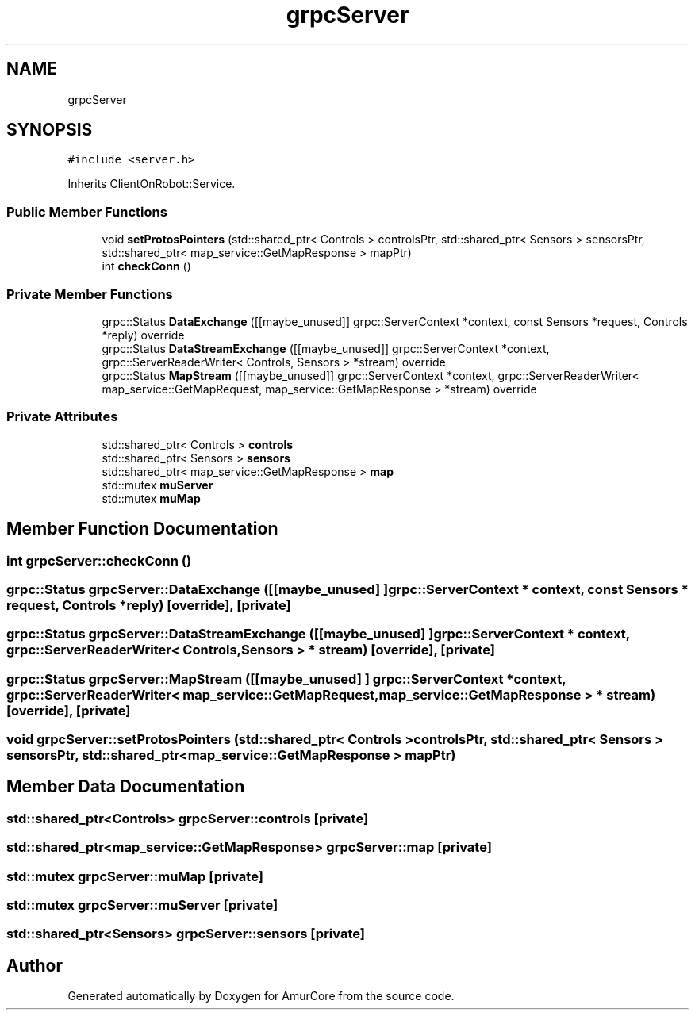 .TH "grpcServer" 3 "Sat Feb 1 2025" "Version 1.0" "AmurCore" \" -*- nroff -*-
.ad l
.nh
.SH NAME
grpcServer
.SH SYNOPSIS
.br
.PP
.PP
\fC#include <server\&.h>\fP
.PP
Inherits ClientOnRobot::Service\&.
.SS "Public Member Functions"

.in +1c
.ti -1c
.RI "void \fBsetProtosPointers\fP (std::shared_ptr< Controls > controlsPtr, std::shared_ptr< Sensors > sensorsPtr, std::shared_ptr< map_service::GetMapResponse > mapPtr)"
.br
.ti -1c
.RI "int \fBcheckConn\fP ()"
.br
.in -1c
.SS "Private Member Functions"

.in +1c
.ti -1c
.RI "grpc::Status \fBDataExchange\fP ([[maybe_unused]] grpc::ServerContext *context, const Sensors *request, Controls *reply) override"
.br
.ti -1c
.RI "grpc::Status \fBDataStreamExchange\fP ([[maybe_unused]] grpc::ServerContext *context, grpc::ServerReaderWriter< Controls, Sensors > *stream) override"
.br
.ti -1c
.RI "grpc::Status \fBMapStream\fP ([[maybe_unused]] grpc::ServerContext *context, grpc::ServerReaderWriter< map_service::GetMapRequest, map_service::GetMapResponse > *stream) override"
.br
.in -1c
.SS "Private Attributes"

.in +1c
.ti -1c
.RI "std::shared_ptr< Controls > \fBcontrols\fP"
.br
.ti -1c
.RI "std::shared_ptr< Sensors > \fBsensors\fP"
.br
.ti -1c
.RI "std::shared_ptr< map_service::GetMapResponse > \fBmap\fP"
.br
.ti -1c
.RI "std::mutex \fBmuServer\fP"
.br
.ti -1c
.RI "std::mutex \fBmuMap\fP"
.br
.in -1c
.SH "Member Function Documentation"
.PP 
.SS "int grpcServer::checkConn ()"

.SS "grpc::Status grpcServer::DataExchange ([[maybe_unused] ] grpc::ServerContext * context, const Sensors * request, Controls * reply)\fC [override]\fP, \fC [private]\fP"

.SS "grpc::Status grpcServer::DataStreamExchange ([[maybe_unused] ] grpc::ServerContext * context, grpc::ServerReaderWriter< Controls, Sensors > * stream)\fC [override]\fP, \fC [private]\fP"

.SS "grpc::Status grpcServer::MapStream ([[maybe_unused] ] grpc::ServerContext * context, grpc::ServerReaderWriter< map_service::GetMapRequest, map_service::GetMapResponse > * stream)\fC [override]\fP, \fC [private]\fP"

.SS "void grpcServer::setProtosPointers (std::shared_ptr< Controls > controlsPtr, std::shared_ptr< Sensors > sensorsPtr, std::shared_ptr< map_service::GetMapResponse > mapPtr)"

.SH "Member Data Documentation"
.PP 
.SS "std::shared_ptr<Controls> grpcServer::controls\fC [private]\fP"

.SS "std::shared_ptr<map_service::GetMapResponse> grpcServer::map\fC [private]\fP"

.SS "std::mutex grpcServer::muMap\fC [private]\fP"

.SS "std::mutex grpcServer::muServer\fC [private]\fP"

.SS "std::shared_ptr<Sensors> grpcServer::sensors\fC [private]\fP"


.SH "Author"
.PP 
Generated automatically by Doxygen for AmurCore from the source code\&.
